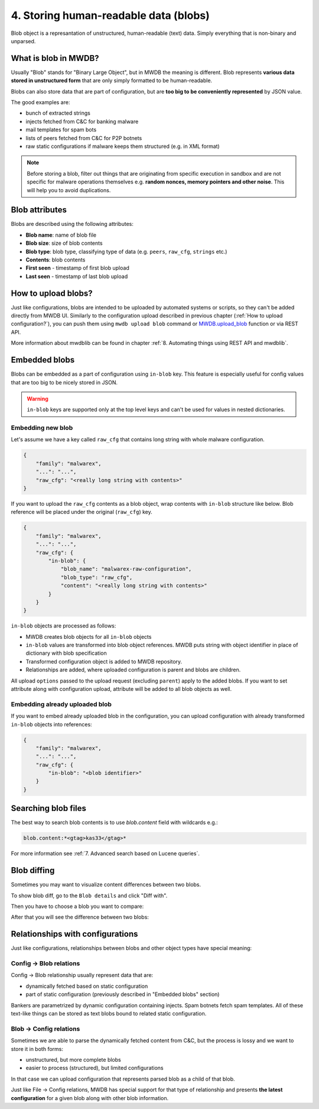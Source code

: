 4. Storing human-readable data (blobs)
======================================

Blob object is a represantation of unstructured, human-readable (text) data. Simply everything that is non-binary and unparsed.


.. image:: ../_static/QkOPEFj.png
   :target: ../_static/QkOPEFj.png
   :alt: blob example


What is blob in MWDB?
---------------------

Usually "Blob" stands for "Binary Large Object", but in MWDB the meaning is different. Blob represents **various data stored in unstructured form** that are only simply formatted to be human-readable.

Blobs can also store data that are part of configuration, but are **too big to be conveniently represented** by JSON value.

The good examples are:

* bunch of extracted strings
* injects fetched from C&C for banking malware
* mail templates for spam bots
* lists of peers fetched from C&C for P2P botnets
* raw static configurations if malware keeps them structured (e.g. in XML format)

.. note::

   Before storing a blob, filter out things that are originating from specific execution in sandbox and are not specific for malware operations themselves e.g. **random nonces, memory pointers and other noise**. This will help you to avoid duplications.


Blob attributes
---------------

Blobs are described using the following attributes:


* **Blob name**\ : name of blob file
* **Blob size**\ : size of blob contents
* **Blob type**\ : blob type, classifying type of data (e.g. ``peers``\ , ``raw_cfg``\ , ``strings`` etc.)
* **Contents**\ : blob contents
* **First seen** - timestamp of first blob upload
* **Last seen** - timestamp of last blob upload


.. image:: ../_static/q7wuQMZ.png
   :target: ../_static/q7wuQMZ.png
   :alt: blob attributes


How to upload blobs?
--------------------

Just like configurations, blobs are intended to be uploaded by automated systems or scripts, so they can't be added directly from MWDB UI. Similarly to the configuration upload described in previous chapter (:ref:`How to upload configuration?`), you can push them using ``mwdb upload blob`` command or `MWDB.upload_blob <https://mwdblib.readthedocs.io/en/latest/mwdblib.html#mwdblib.MWDB.upload_blob>`_ function or via REST API.

More information about mwdblib can be found in chapter :ref:`8. Automating things using REST API and mwdblib`.

Embedded blobs
--------------

Blobs can be embedded as a part of configuration using ``in-blob`` key. This feature is especially useful for config values that are too big to be nicely stored in JSON.

.. warning::

   ``in-blob`` keys are supported only at the top level keys and can't be used for values in nested dictionaries.


Embedding new blob
^^^^^^^^^^^^^^^^^^

Let's assume we have a key called ``raw_cfg`` that contains long string with whole malware configuration.

.. code-block:: json

   {
       "family": "malwarex",
       "...": "...",
       "raw_cfg": "<really long string with contents>"
   }

If you want to upload the ``raw_cfg`` contents as a blob object, wrap contents with ``in-blob`` structure like below. Blob reference will be placed under the original (``raw_cfg``) key.

.. code-block:: json

   {
       "family": "malwarex",
       "...": "...",
       "raw_cfg": {
           "in-blob": {
               "blob_name": "malwarex-raw-configuration",
               "blob_type": "raw_cfg",
               "content": "<really long string with contents>"
           }
       }
   }

``in-blob`` objects are processed as follows:


* MWDB creates blob objects for all ``in-blob`` objects
* ``in-blob`` values are transformed into blob object references. MWDB puts string with object identifier in place of dictionary with blob specification
* Transformed configuration object is added to MWDB repository.
* Relationships are added, where uploaded configuration is parent and blobs are children.


.. image:: ../_static/4w79TrR.png
   :target: ../_static/4w79TrR.png
   :alt: in-blob JSON preview



.. image:: ../_static/yCBKshn.png
   :target: ../_static/yCBKshn.png
   :alt: in-blob config preview


All upload ``options`` passed to the upload request (excluding ``parent``\ ) apply to the added blobs. If you want to set attribute along with configuration upload, attribute will be added to all blob objects as well.

Embedding already uploaded blob
^^^^^^^^^^^^^^^^^^^^^^^^^^^^^^^

If you want to embed already uploaded blob in the configuration, you can upload configuration with already transformed ``in-blob`` objects into references:

.. code-block:: json

   {
       "family": "malwarex",
       "...": "...",
       "raw_cfg": {
           "in-blob": "<blob identifier>"
       }
   }

Searching blob files
--------------------

The best way to search blob contents is to use `blob.content` field with wildcards e.g.:

.. code-block::

   blob.content:*<gtag>kas33</gtag>*

For more information see :ref:`7. Advanced search based on Lucene queries`.

Blob diffing
------------

Sometimes you may want to visualize content differences between two blobs.

To show blob diff, go to the ``Blob details`` and click "Diff with".

.. image:: ../_static/1rltPWp.png
   :target: ../_static/1rltPWp.png
   :alt: diff with

Then you have to choose a blob you want to compare:

.. image:: ../_static/T3sawD0.png
   :target: ../_static/T3sawD0.png
   :alt: choosing blob to compare

After that you will see the difference between two blobs:

.. image:: ../_static/Od5n338.png
   :target: ../_static/Od5n338.png
   :alt: blob diff view


Relationships with configurations
---------------------------------

Just like configurations, relationships between blobs and other object types have special meaning:

Config → Blob relations
^^^^^^^^^^^^^^^^^^^^^^^

Config → Blob relationship usually represent data that are:

* dynamically fetched based on static configuration
* part of static configuration (previously described in "Embedded blobs" section)

Bankers are parametrized by dynamic configuration containing injects. Spam botnets fetch spam templates. All of these text-like things can be stored as text blobs bound to related static configuration.

Blob → Config relations
^^^^^^^^^^^^^^^^^^^^^^^

Sometimes we are able to parse the dynamically fetched content from C&C, but the process is lossy and we want to store it in both forms: 

* unstructured, but more complete blobs
* easier to process (structured), but limited configurations

In that case we can upload configuration that represents parsed blob as a child of that blob.

Just like File → Config relations, MWDB has special support for that type of relationship and presents **the latest configuration** for a given blob along with other blob information.
